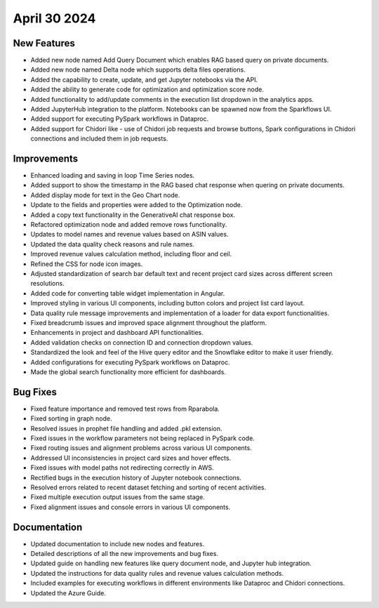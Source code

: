 April 30 2024
===============

New Features
--------------

* Added new node named Add Query Document which enables RAG based query on private documents.
* Added new node named Delta node which supports delta files operations.
* Added the capability to create, update, and get Jupyter notebooks via the API.
* Added the ability to generate code for optimization and optimization score node.
* Added functionality to add/update comments in the execution list dropdown in the analytics apps.
* Added JupyterHub integration to the platform. Notebooks can be spawned now from the Sparkflows UI.
* Added support for executing PySpark workflows in Dataproc.
* Added support for Chidori like - use of Chidori job requests and browse buttons, Spark configurations in Chidori connections and included them in job requests.

Improvements
-------------

* Enhanced loading and saving in loop Time Series nodes.
* Added support to show the timestamp in the RAG based chat response when quering on private documents.
* Added display mode for text in the Geo Chart node.
* Update to the fields and properties were added to the Optimization node.
* Added a copy text functionality in the GenerativeAI chat response box.
* Refactored optimization node and added remove rows functionality.
* Updates to model names and revenue values based on ASIN values.
* Updated the data quality check reasons and rule names.
* Improved revenue values calculation method, including floor and ceil.
* Refined the CSS for node icon images.
* Adjusted standardization of search bar default text and recent project card sizes across different screen resolutions.
* Added code for converting table widget implementation in Angular.
* Improved styling in various UI components, including button colors and project list card layout.
* Data quality rule message improvements and implementation of a loader for data export functionalities.
* Fixed breadcrumb issues and improved space alignment throughout the platform.
* Enhancements in project and dashboard API functionalities.
* Added validation checks on connection ID and connection dropdown values.
* Standardized the look and feel of the Hive query editor and the Snowflake editor to make it user friendly.
* Added configurations for executing PySpark workflows on Dataproc.
* Made the global search functionality more efficient for dashboards.

Bug Fixes
-------------

* Fixed feature importance and removed test rows from Rparabola.
* Fixed sorting in graph node.
* Resolved issues in prophet file handling and added .pkl extension.
* Fixed issues in the workflow parameters not being replaced in PySpark code.
* Fixed routing issues and alignment problems across various UI components.
* Addressed UI inconsistencies in project card sizes and hover effects.
* Fixed issues with model paths not redirecting correctly in AWS.
* Rectified bugs in the execution history of Jupyter notebook connections.
* Resolved errors related to recent dataset fetching and sorting of recent activities.
* Fixed multiple execution output issues from the same stage.
* Fixed alignment issues and console errors in various UI components.

Documentation
-------------------

* Updated documentation to include new nodes and features.
* Detailed descriptions of all the new improvements and bug fixes.
* Updated guide on handling new features like query document node, and Jupyter hub integration.
* Updated the instructions for data quality rules and revenue values calculation methods.
* Included examples for executing workflows in different environments like Dataproc and Chidori connections.
* Updated the Azure Guide.

